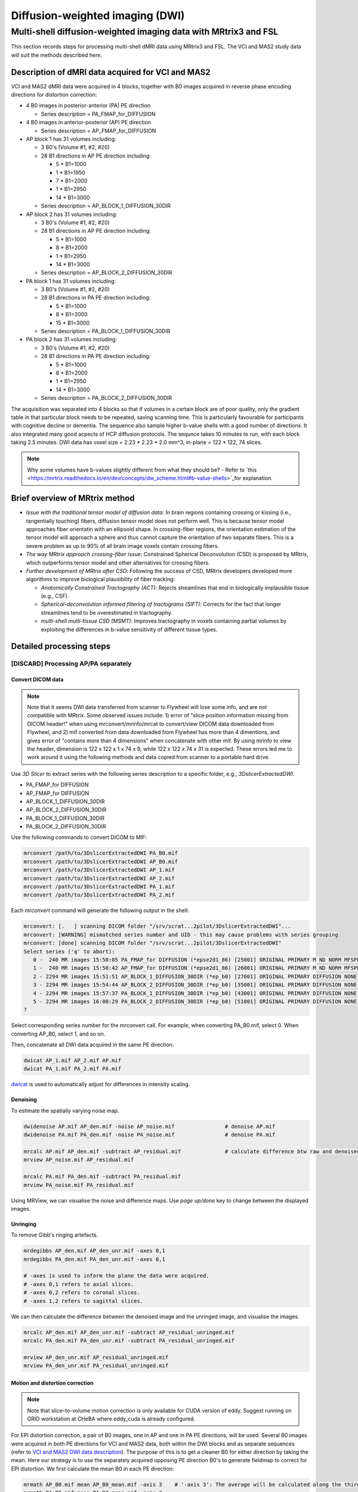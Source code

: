 Diffusion-weighted imaging (DWI)
--------------------------------

Multi-shell diffusion-weighted imaging data with MRtrix3 and FSL
================================================================
This section records steps for processing multi-shell dMRI data using MRtrix3 and FSL. The VCI and MAS2 study data will suit the methods described here.

.. _VCI and MAS2 DWI data description:

Description of dMRI data acquired for VCI and MAS2
++++++++++++++++++++++++++++++++++++++++++++++++++
VCI and MAS2 dMRI data were acquired in 4 blocks, together with B0 images acquired in reverse phase encoding directions for distortion correction:

* 4 B0 images in posterior-anterior (PA) PE direction
  
  * Series description = PA_FMAP_for_DIFFUSION

* 4 B0 images in anterior-posterior (AP) PE direction

  * Series description = AP_FMAP_for_DIFFUSION

* AP block 1 has 31 volumes including:
  
  * 3 B0's (Volume #1, #2, #20)
  * 28 B1 directions in AP PE direction including:

    * 5  * B1=1000
    * 1  * B1=1950
    * 7  * B1=2000
    * 1  * B1=2950
    * 14 * B1=3000

  * Series description = AP_BLOCK_1_DIFFUSION_30DIR

* AP block 2 has 31 volumes including:

  * 3 B0's (Volume #1, #2, #20)
  * 28 B1 directions in AP PE direction including:

    * 5  * B1=1000
    * 8  * B1=2000
    * 1  * B1=2950
    * 14 * B1=3000

  * Series description = AP_BLOCK_2_DIFFUSION_30DIR

* PA block 1 has 31 volumes including:

  * 3 B0's (Volume #1, #2, #20)
  * 28 B1 directions in PA PE direction including:

    * 5 *  B1=1000
    * 8 *  B1=2000
    * 15 * B1=3000

  * Series description = PA_BLOCK_1_DIFFUSION_30DIR

* PA block 2 has 31 volumes including:

  * 3 B0's (Volume #1, #2, #20)
  * 28 B1 directions in PA PE direction including:

    * 5 *  B1=1000
    * 8 *  B1=2000
    * 1 *  B1=2950
    * 14 * B1=3000

  * Series description = PA_BLOCK_2_DIFFUSION_30DIR

The acquisition was separated into 4 blocks so that if volumes in a certain block are of poor quality, only the gradient table in that particular block needs to be repeated, saving scanning time. This is particularly favourable for participants with cognitive decline or dementia. The sequence also sample higher b-value shells with a good number of directions. It also integrated many good acpects of HCP diffusion protocols. The sequnce takes 10 minutes to run, with each block taking 2.5 minutes. DWI data has voxel size = 2.23 * 2.23 * 2.0 mm^3, in-plane = 122 * 122, 74 slices.

..  note::

	Why some volumes have b-values slightly different from what they should be? - Refer to `this <https://mrtrix.readthedocs.io/en/dev/concepts/dw_scheme.html#b-value-shells>`_for explanation.

Brief overview of MRtrix method
+++++++++++++++++++++++++++++++
* *Issue with the traditional tensor model of diffusion data*: In brain regions containing crossing or kissing (i.e., tangentially touching) fibers, diffusion tensor model does not perform well. This is because tensor model approaches fiber orientatin with an ellipsoid shape. In crossing-fiber regions, the orientation estimation of the tensor model will approach a sphere and thus cannot capture the orientation of two separate fibers. This is a severe problem as up to 90% of all brain image voxels contain crossing fibers.
* *The way MRtrix approach crossing-fiber issue*: Constrained Spherical Deconvolution (CSD) is proposed by MRtrix, which outperforms tensor model and other alternatives for crossing fibers.
* *Further development of MRtrix after CSD*: Following the success of CSD, MRtrix developers developed more algorithms to improve biological plausibility of fiber tracking:

  * *Anatomically Constrained Tractography (ACT)*: Rejects streamlines that end in biologically implausible tissue (e.g., CSF).
  * *Spherical-deconvolution informed filtering of tractograms (SIFT)*: Corrects for the fact that longer streamlines tend to be overestimated in tractography.
  * *multi-shell multi-tissue CSD (MSMT)*: Improves tractography in voxels containing partial volumes by exploiting the differences in b-value sensitivity of different tissue types.

Detailed processing steps
+++++++++++++++++++++++++

[DISCARD] Processing AP/PA separately
^^^^^^^^^^^^^^^^^^^^^^^^^^^^^^^^^^^^^

Convert DICOM data
~~~~~~~~~~~~~~~~~~

..  note::
	
	Note that it seems DWI data transferred from scanner to Flywheel will lose some info, and are not compatible with MRtrix. Some observed issues include: 1) error of "slice position information missing from DICOM header!" when using mrconvert/mrinfo/mrcat to convert/view DICOM data downloaded from Flywheel, and 2) mif converted from data downloaded from Flywheel has more than 4 dimentions, and gives error of "contains more than 4 dimensions" when concatenate with other mif. By using mrinfo to view the header, dimension is 122 x 122 x 1 x 74 x 9, while 122 x 122 x 74 x 31 is expected. These errors led me to work around it using the following methods and data copied from scanner to a portable hard drive.

Use *3D Slicer* to extract series with the following series description to a specific folder, e.g., *3DslicerExtractedDWI*.

* PA_FMAP_for DIFFUSION
* AP_FMAP_for DIFFUSION
* AP_BLOCK_1_DIFFUSION_30DIR
* AP_BLOCK_2_DIFFUSION_30DIR
* PA_BLOCK_1_DIFFUSION_30DIR
* PA_BLOCK_2_DIFFUSION_30DIR

Use the following commands to convert DICOM to MIF:

..  code-block::

	mrconvert /path/to/3DslicerExtractedDWI PA_B0.mif
	mrconvert /path/to/3DslicerExtractedDWI AP_B0.mif
	mrconvert /path/to/3DslicerExtractedDWI AP_1.mif
	mrconvert /path/to/3DslicerExtractedDWI AP_2.mif
	mrconvert /path/to/3DslicerExtractedDWI PA_1.mif
	mrconvert /path/to/3DslicerExtractedDWI PA_2.mif

Each *mrconvert* command will generate the following output in the shell:

..  code-block::

	mrconvert: [.   ] scanning DICOM folder "/srv/scrat...2pilot/3DslicerExtractedDWI"...
	mrconvert: [WARNING] mismatched series number and UID - this may cause problems with series grouping
	mrconvert: [done] scanning DICOM folder "/srv/scrat...2pilot/3DslicerExtractedDWI"
	Select series ('q' to abort):
	   0 -  240 MR images 15:50:05 PA_FMAP_for DIFFUSION (*epse2d1_86) [25001] ORIGINAL PRIMARY M ND NORM MFSPLIT
	   1 -  240 MR images 15:50:42 AP_FMAP_for DIFFUSION (*epse2d1_86) [26001] ORIGINAL PRIMARY M ND NORM MFSPLIT
	   2 - 2294 MR images 15:51:51 AP_BLOCK_1_DIFFUSION_30DIR (*ep_b0) [27001] ORIGINAL PRIMARY DIFFUSION NONE ND NORM MFSPLIT
	   3 - 2294 MR images 15:54:44 AP_BLOCK_2_DIFFUSION_30DIR (*ep_b0) [35001] ORIGINAL PRIMARY DIFFUSION NONE ND NORM MFSPLIT
	   4 - 2294 MR images 15:57:37 PA_BLOCK_1_DIFFUSION_30DIR (*ep_b0) [43001] ORIGINAL PRIMARY DIFFUSION NONE ND NORM MFSPLIT
	   5 - 2294 MR images 16:00:29 PA_BLOCK_2_DIFFUSION_30DIR (*ep_b0) [51001] ORIGINAL PRIMARY DIFFUSION NONE ND NORM MFSPLIT
	?

Select corresponding series number for the mrconvert call. For example, when converting PA_B0.mif, select 0. When converting AP_B0, select 1, and so on.

Then, concatenate all DWI data acquired in the same PE direction:

..  code-block::

	dwicat AP_1.mif AP_2.mif AP.mif
	dwicat PA_1.mif PA_2.mif PA.mif

`dwicat <https://mrtrix.readthedocs.io/en/dev/reference/commands/dwicat.html>`_ is used to automatically adjust for differences in intensity scaling.


Denoising
~~~~~~~~~
To estimate the spatially varying noise map.

..  code-block::

	dwidenoise AP.mif AP_den.mif -noise AP_noise.mif   		# denoise AP.mif
	dwidenoise PA.mif PA_den.mif -noise PA_noise.mif   		# denoise PA.mif

	mrcalc AP.mif AP_den.mif -subtract AP_residual.mif 		# calculate difference btw raw and denoised iamges
	mrview AP_noise.mif AP_residual.mif

	mrcalc PA.mif PA_den.mif -subtract PA_residual.mif
	mrview PA_noise.mif PA_residual.mif

Using MRView, we can visualise the noise and difference maps. Use *page up/done* key to change between the displayed images.

..  image:: figures/AP_noise.png
    :width: 400
..  image:: figures/AP_residual.png
    :width: 400
..  image:: figures/PA_noise.png
    :width: 400
..  image:: figures/PA_residual.png
    :width: 400

Unringing
~~~~~~~~~
To remove Gibb's ringing artefacts.

..  code-block::

		mrdegibbs AP_den.mif AP_den_unr.mif -axes 0,1
		mrdegibbs PA_den.mif PA_den_unr.mif -axes 0,1

		# -axes is used to inform the plane the data were acquired.
		# -axes 0,1 refers to axial slices.
		# -axes 0,2 refers to coronal slices.
		# -axes 1,2 refers to sagittal slices.

We can then calculate the difference between the denoised image and the unringed image, and visualise the images.

..  code-block::

	mrcalc AP_den.mif AP_den_unr.mif -subtract AP_residual_unringed.mif
	mrcalc PA_den.mif PA_den_unr.mif -subtract PA_residual_unringed.mif

	mrview AP_den_unr.mif AP_residual_unringed.mif
	mrview PA_den_unr.mif PA_residual_unringed.mif

..  image:: figures/AP_den_unr.png
	:width: 400
..  image:: figures/AP_residual_unringed.png
	:width: 400
..  image:: figures/PA_den_unr.png
	:width: 400
..  image:: figures/PA_residual_unringed.png
	:width: 400

Motion and distortion correction
~~~~~~~~~~~~~~~~~~~~~~~~~~~~~~~~

..  note::

    Note that slice-to-volume motion correction is only available for CUDA version of eddy. Suggest running on GRID workstation at CHeBA where eddy_cuda is already configured.

For EPI distortion correction, a pair of B0 images, one in AP and one in PA PE directions, will be used. Several B0 images were acquired in both PE directions for VCI and MAS2 data, both within the DWI blocks and as separate sequences (refer to `VCI and MAS2 DWI data description`_). The purpose of this is to get a cleaner B0 for either direction by taking the mean. Here our strategy is to use the separately acquired opposing PE direction B0's to generate fieldmap to correct for EPI distortion. We first calculate the mean B0 in each PE direction:

..  code-block::

	mrmath AP_B0.mif mean AP_B0_mean.mif -axis 3 	# '-axis 3': The average will be calculated along the third axis.
	mrmath PA_B0.mif mean PA_B0_mean.mif -axis 3

Next, we concatenate the two mean B0 images into a single file. Note that **order matters** here - MRtrix requires the first image to be the B0 in the PE direction of DWI data, and the last B0 is in reversed PE direction. Since DWI data in VCI and MAS2 have 2 DWI blocks acquired in AP, and another 2 DWI blocks acquired in PA, we concatenate B0's in both ways, generating two B0 pairs for both senarios.

..  code-block::

	mrcat AP_B0_mean.mif PA_B0_mean.mif -axis 3 AP-then-PA_B0_pair.mif
	mrcat PA_B0_mean.mif AP_B0_mean.mif -axis 3 PA-then-AP_B0_pair.mif

To better visualise and understand the distortion effects of AP and PA PE directions, overlay the two mean B0 images:

..  code-block::

	mrview AP_B0_mean.mif -overlay.load PA_B0_mean.mif

	# In the menu bar, click 'View' -> 'Ortho view'.
	# In the menu bar, click 'Tool' -> 'Overlay'. You can change the colour map for overlay, 
	# and adjust opacity to see differences between AP and PA PE effects, and how the following
	# correction will correct the distortion.

Now, we are ready to conduct motion and distortion correction. In MRtrix, both these corrections are carried out by using *dwifslpreproc* command, which will call FSL's *eddy*, *topup*, and *applytopup* tools. Refer to `MRtrix dwifslpreproc webpage 1 <https://mrtrix.readthedocs.io/en/3.0.4/dwi_preprocessing/dwifslpreproc.html>`_ and `2 <https://mrtrix.readthedocs.io/en/dev/reference/commands/dwifslpreproc.html>`_ for more details.

* *AP_den_unr.mif* and *PA_den_unr.mif* as input.
* *-pe_dir* to specify PE direction.
* *-rpe_pair* option to specify that a B0 pair will be provided for EPI inhomogeneity field estimation (i.e., distortion correction). The opposing PE B0 pair will be passed to command by using *-se_epi* option.
* *-se_epi* option to pass the opposing PE B0 pair.
* *-topup_options* to pass topup options. Refer to `FSL topup webpage <https://fsl.fmrib.ox.ac.uk/fsl/fslwiki/topup/TopupUsersGuide>`_ for the list of options.

  * We use default settings for topup here, without customising any options.

* *-eddy_options* to pass eddy options. eddy options that need to be specified include:

  * *--repol*: Remove any slices deemed as outliers and replace them with predictions made by the Gaussian Process. Outlier is defined by *--ol_nstd*, *--ol_nvox*, *--ol_type*, *--ol_pos*, and *--ol_sqr*. If defaults are used for those options, outliers are defined as a slice whose average intensity is at least 4 SD lower than the expected intensity, where the expectation is given by the Gaussian Process prediction. FSL group's experience and tests indicate that it is always a good idea to use *--repol* (`Reference <https://fsl.fmrib.ox.ac.uk/fsl/fslwiki/eddy/UsersGuide#A--repol>`_).

  * *--niter=8 --fwhm=10,6,4,2,0,0,0,0*: Specify 8 iterations with decreasing amounts of smooth to have better chances of convergence. This is `recommended for data with lots of movement <https://fsl.fmrib.ox.ac.uk/fsl/fslwiki/eddy/Faq#What_would_a_good_eddy_command_look_like_for_data_with_lots_of_movement.3F>`_. Another, more general, `recommendation <https://fsl.fmrib.ox.ac.uk/fsl/fslwiki/eddy/UsersGuide/#A--niter>`_ is to have 5 iterations with *--fwhm=10,0,0,0,0*. It means that the first iteration is run with a FWHM of 10mm, which helps that algorithm to take a big step towards the true solution. The remaining iterations are run with a FWHM of 0mm, which offers high accuracy. This was found to work well in most cases. But on he safe side, we chose the previous, more time-consuming but more accurate, option.

  * *--slspec=my_slspec.txt*: slspec file should look like `this <https://fsl.fmrib.ox.ac.uk/fsl/fslwiki/eddy/UsersGuide#A--slspec>`_, and there is `a script <https://fsl.fmrib.ox.ac.uk/fsl/fslwiki/eddy/Faq#How_should_my_--slspec_file_look.3F>`_ to automatically generate this file. The same script is copied below. SPM also offers scripts and some good explanations on slice timing info (`link <https://en.wikibooks.org/w/index.php?title=SPM/Slice_Timing#Slice_Order>`_). Other readings include `this <https://practicalfmri.blogspot.com/2012/07/siemens-slice-ordering.html>`_. **Note** that *dwifslpreproc* requires *my_slspec.txt* to be passed to command through *--eddy_slspec*, instead of *--eddy_opions "--slspec=..."*

  ..  code-block::

	fp = fopen('AP_BLOCK_1_DIFFUSION_30DIR_20230721150610_27001.json','r');
	fcont = fread(fp);
	fclose(fp);
	cfcont = char(fcont');
	i1 = strfind(cfcont,'SliceTiming');
	i2 = strfind(cfcont(i1:end),'[');
	i3 = strfind(cfcont((i1+i2):end),']');
	cslicetimes = cfcont((i1+i2+1):(i1+i2+i3-2));
	slicetimes = textscan(cslicetimes,'%f','Delimiter',',');
	[sortedslicetimes,sindx] = sort(slicetimes{1});
	mb = length(sortedslicetimes)/(sum(diff(sortedslicetimes)~=0)+1);
	slspec = reshape(sindx,[mb length(sindx)/mb])'-1;
	dlmwrite('my_slspec.txt',slspec,'delimiter',' ','precision','%3d');

  ..  warning::

	Although the protocol and the *MultibandAccelerationFactor* field of json file indicate that a multi-band factor of 2 was applied, *SliceTiming* recorded in DICOM/json seems to indicate it was an interleaved acquisition without simultaneous multi-slices.

	**Current solusion**: We presume the *SliceTiming* field gives accurate data, i.e., data were acquired in an interleaved manner without simultaneous multi-slices. We still supply the *my_slspec.txt* file generated by the above code, although it will be a single column indicating slice order (i.e., single band). We also set *--ol_type* option to *both*, although there's only a single multi-band group. In the future, if multi-band is confirmed, simply replace the my_slspec.txt file to reflect this, and other parts do not need to be changed. However, note that *--mporder* value needs to be changed if multi-band is confirmed.

  * *--ol_type=both*: This option defines how outliers are assessed. *both* means that the program will consider an multi-band group as the unit, but additionally looks for slice-wise outliers. This is to find single slices within a group that has been affected by pulsatile movement not affecting the other slices.

  * *--mporder=19*: This option is related to slice-to-volume motion correction. Since this correction is time-consuming, it is `recommended <https://fsl.fmrib.ox.ac.uk/fsl/fslwiki/eddy/UsersGuide#A--mporder>`_ to set the value in the range of N/4 to N/2, where N is the number of excitations per volume. The number of excitations is equivalent to number of slices for single band data, and should divide by multi-band factor for multi-band data. For example an MB/SMS factor of 3 means that you acquired 3 slices for each excitation. If you for example have 63 slices and an MB/SMS factor of 3 it means that you have 21 excitations (`Reference <https://www.jiscmail.ac.uk/cgi-bin/wa-jisc.exe?A2=ind1712&L=FSL&P=R34891>`_). Since we have 74 slices and assume it is single band (no simultaneous multi-slices), this value is now set to 19.

  * *--s2v_niter=8*: This option defines number of iterations for estimating slice-to-volume movement parameters. 5-10 iterations gives good results, with small advantage of 10 over 5. Slice-to-volume is time-consuming.

  * *--s2v_lambda=5*: This option determines the strength of temporal regularisation of the estimated movement parameters. This is especially important for single-band data with "empty" slices at the top/bottom of the FOV. Values in the range 1--10 give good results.

  * *--s2v_interp=trilinear*: This option determines the interpolation model in the slice-direction for the estimation of the slice-to-volume movement parameters. *spline* is theoretically a better interpolation method. However, little advantage is observed during tests conducted by FSL group. Therefore, *trilinear* is recommanded. For the final re-sampling, spline is always used regardless of how --s2v_interp is set.

  * *--data_is_shelled*: By default, *eddy* will check input data is single- or multi-shell diffusion data, i.e., not diffusion spectrum imaging data. The checking is performed through a set of heuristics such as i) how many shells are there? ii) what are the absolute numbers of directions for each shell? iii) what are the relative numbers of directions for each shell? etc. It will for example be suspicious of too many shells, too few directions for one of the shells etc. It has emerged that some popular schemes get caught in this test. Some groups will for example acquire a "mini shell" with low b-value and few directions and that has failed to pass the "check", even though it turns out eddy works perfectly well on the data. For VCI and MAS2 data, there are a small number of volumes acquired at B1=1950 or B1=2950. Therefore, to prevent eddy from failing, *--data_is_shelled* flag is set.

  * *--flm=quadratic*: This option specifies how complicated we believe the eddy current-induced fields may be. Possible inputs include *linear*, *quadratic*, and *cubic*. *linear* and *quadratic* were found to be successful in most cases. HCP data requires *quadratic*. Some more explanations are `here <https://fsl.fmrib.ox.ac.uk/fsl/fslwiki/eddy/UsersGuide#A--flm>`_.

  * *--slm=linear*: This second level model (slm) specifies the mathematical form for how the diffusion gradients cause eddy currents. For high quality data with 60 directions, or more, sampled on the whole sphere FSL group did not find any advantage of performing second level modelling. Hence recommendation for such data is to use none, and that is also the default. If the data has quite few directions and/or it has not been sampled on the whole sphere it can be advantageous to specify *--slm=linear*. Since VCI and MAS2 data did not semple low B1 shells very well (see figure below. The code to generate the figure follows.), we use *--slm=linear* option.

  ..  image:: figures/dwi_gradients.png
      :width: 600

  ..  code-block::

	bvec_AP1 = load('AP_BLOCK_1_DIFFUSION_30DIR_20230721150610_27001.bvec');
	bval_AP1 = load('AP_BLOCK_1_DIFFUSION_30DIR_20230721150610_27001.bval');
	bvec_AP2 = load('AP_BLOCK_2_DIFFUSION_30DIR_20230721150610_35001.bvec');
	bval_AP2 = load('AP_BLOCK_2_DIFFUSION_30DIR_20230721150610_35001.bval');
	bvec_PA1 = load('PA_BLOCK_1_DIFFUSION_30DIR_20230721150610_43001.bvec');
	bval_PA1 = load('PA_BLOCK_1_DIFFUSION_30DIR_20230721150610_43001.bval');
	bvec_PA2 = load('PA_BLOCK_2_DIFFUSION_30DIR_20230721150610_51001.bvec');
	bval_PA2 = load('PA_BLOCK_2_DIFFUSION_30DIR_20230721150610_51001.bval');

	bvecs = [bvec_AP1 bvec_AP2 bvec_PA1 bvec_PA2];
	bvals = [bval_AP1 bval_AP2 bval_PA1 bval_PA2];
	bvecs_bvals = [bvecs;bvals];

	bvecs_B1000 = bvecs_bvals(1:3, bvecs_bvals(4,:)==1000);
	bvecs_B2000 = bvecs_bvals(1:3, bvecs_bvals(4,:)==2000 | bvecs_bvals(4,:)==1950);
	bvecs_B3000 = bvecs_bvals(1:3, bvecs_bvals(4,:)==3000 | bvecs_bvals(4,:)==2950);

	t = tiledlayout (2,2);
	
	nexttile
	plot3(bvecs_B1000(1,:),bvecs_B1000(2,:),bvecs_B1000(3,:),'*r');
	title('B1000');
	axis([-1 1 -1 1 -1 1]);
	axis vis3d;
	rotate3d;

	nexttile
	plot3(bvecs_B2000(1,:),bvecs_B2000(2,:),bvecs_B2000(3,:),'*r');
	title('B2000');
	axis([-1 1 -1 1 -1 1]);
	axis vis3d;
	rotate3d;

	nexttile
	plot3(bvecs_B3000(1,:),bvecs_B3000(2,:),bvecs_B3000(3,:),'*r');
	title('B3000');
	axis([-1 1 -1 1 -1 1]);
	axis vis3d;
	rotate3d;


  * *--estimate_move_by_susceptibility*: Specifies that eddy shall attempt to estimate how the susceptibility-induced field changes when the subject moves in the scanner. FSL recommends it is used when scanning populations that move "more than average", such as babies, children or other subjects that have difficulty remaining still. It can also be needed for studies with long total scan times, such that even in corporative subjects the total range of movement can become big.

  * *--cnr_maps*: This will generate *my_eddy_output.eddy_cnr_maps*. This is a 4D image file with N+1 volumes where N is the number of non-zero b-value shells. The first volume contains the voxelwise SNR for the b=0 shell and the remaining volumes contain the voxelwise CNR (Contrast to Noise Ratio) for the non-zero b-shells in order of ascending b-value. For example if your data consists of 5 b=0, 48 b=1000 and 64 b=2000 volumes, my_eddy_output.eddy_cnr_maps will have three volumes where the first is the SNR for the b=0 volumes, followed by CNR maps for b=1000 and b=2000. The SNR for the b=0 shell is defined as mean(b0)/std(b0). The CNR for the DWI shells is defined as std(GP)/std(res) where std is the standard deviation of the Gaussian Process (GP) predictions and std(res) is the standard deviation of the residuals (the difference between the observations and the GP predictions). The my_eddy_output.eddy_cnr_maps can be useful for assessing the overall quality of the data.

* *-readout_time 0.046*: This option provides total time required for the EPI readout train (`Reference <https://mrtrix.readthedocs.io/en/dev/concepts/pe_scheme.html?highlight=readout%20time>`_). Specifically the time between the centre of the 1st echo, and centre of the last echo, in the train. This is sometimes referred to as the "FSL definition". It should be defined in seconds. *This corresponds to the fourth number in acqparam.txt* (see `Variable phase encoding section of this link <https://mrtrix.readthedocs.io/en/dev/concepts/pe_scheme.html?highlight=readout%20time>`_. The calculation of this readout time is detailed in `Effection echo spacing and total readout time section of this website <https://lcni.uoregon.edu/wiki/tags/fmri/>`_. 0.046 seconds is the total readout time for VCI and MAS2 data (see `Generating acqparam`_ for the calculation). Note that the calculation was based on SPM definition which should be very close to FSL definition. `MRConvert <https://idoimaging.com/programs/214>`_ can report values from both definitions.

* Note that *-align_seepi* option is advocated, to ensure the 1st volume in the series provided to top up is also the 1st volume in series provided to eddy, guaranteeing alignment. However, this requires the image contrast of the opposing PE B0's provided to -se_epi option matching B0 volumes in the input DWI series, meaning equivalent TR, TE, and flip angle (also note that multi-band factors between two images may lead to differences in TR). However, this is not the case in VCI/MAS2. Therefore, discarding *-align_seepi*.

* *-nocleanup* option will keep all intermediate files for examination. This is optional.

* *-force* to overwrite previous results.

* The final *dwifslpreproc* reads as follow:

  ..  code-block::

	mkdir AP_eddy_QC PA_eddy_QC

	dwifslpreproc AP_den_unr.mif AP_den_unr_preproc.mif -rpe_pair -se_epi AP-then-PA_B0_pair.mif -pe_dir AP -eddy_options " --repol --niter=8 --fwhm==10,6,4,2,0,0,0,0 --ol_type=both --mporder=19 --s2v_niter=8 --s2v_lambda=5 --s2v_interp=trilinear --data_is_shelled --flm=quadratic --slm=linear --estimate_move_by_susceptibility --cnr_maps" -eddy_slspec my_slspec.txt -eddyqc_all AP_eddy_QC -nocleanup -readout_time 0.046 -force

	dwifslpreproc PA_den_unr.mif PA_den_unr_preproc.mif -rpe_pair -se_epi PA-then-AP_B0_pair.mif -pe_dir PA -eddy_options " --repol --niter=8 --fwhm==10,6,4,2,0,0,0,0 --ol_type=both --mporder=19 --s2v_niter=8 --s2v_lambda=5 --s2v_interp=trilinear --data_is_shelled --flm=quadratic --slm=linear --estimate_move_by_susceptibility --cnr_maps" -eddy_slspec my_slspec.txt -eddyqc_all PA_eddy_QC -nocleanup -readout_time 0.046 -force

Here, we run topup and eddy correction on DWI data acquired in AP and PA PE directions separately. Theoretically, the next step is to merge AP and PA parts into a single DWI data file for further analyses. However, I found this step was challenging, because 1) there may be subject movement between AP and PA parts, and 2) I am not sure how to rotate bvecs after coregistering the AP and PA datasets (see `To_dos`_).



[USE THIS] Combining data of all PE's and process in one go
^^^^^^^^^^^^^^^^^^^^^^^^^^^^^^^^^^^^^^^^^^^^^^^^^^^^^^^^^^^

..  note::

	Inspired by `this MRtrix thread <https://community.mrtrix.org/t/rotating-bvecs-after-correction-for-susceptibility-induced-distortions-using-t1/2718/2>`_ (this is a very relevant example to our data), and slightly by `this thread <https://community.mrtrix.org/t/beginner-combining-two-hardi-acquisitions/1023/5>`_, we now switch to combining all DWI data, no matter it was acquired in AP or PA PE, and let MRtrix's *dwifslpreproc* to figure out everything.


Preprocessing - Convert DICOM data
~~~~~~~~~~~~~~~~~~~~~~~~~~~~~~~~~~
..  _slice location error of MRtrix:

..  warning::
	
	Note that it seems DWI data transferred from scanner to Flywheel will lose some info, and are not compatible with MRtrix. Some observed issues include: 1) error of "slice position information missing from DICOM header!" when using mrconvert/mrinfo/mrcat to convert/view DICOM data downloaded from Flywheel, and 2) mif converted from data downloaded from Flywheel has more than 4 dimentions, and gives error of "contains more than 4 dimensions" when concatenate with other mif. By using mrinfo to view the header, dimension is 122 x 122 x 1 x 74 x 9, while 122 x 122 x 74 x 31 is expected. These errors led me to work around it using the following methods and data copied from scanner to a portable hard drive.

	**Update 02/08/2023:** 
		* *Email 1 from Ralf*: The files were accidentally exported using DICOM version 2 to portable hard drive. The data exported to Flywheel are DICOM verison 3, which will be consistently exported in the future.
		* *Email 2 from Ralf*: The field "SliceLocation" (0020,1041) (i.e., the field that is missing in data from Flywheel which was the reason for the error of missing slice position information when running mrconvert.) is an older field, and not supported anymore in new DICOM versions (David Clunie, the DICOM guru/boss discourages its use). It is not – and never was – well defined. Siemens used it in the past but with the introduction of ‘moving table’ they ran into trouble of it’s use. You should always calculate the position from (0020,0032). The information, however, is not lost. Siemens couldn’t quite let go of it. You can get it from the private tag: (0021,1188).
		* Need to confirm with MRtrix people. Ralf suggested siting `this <https://discourse.itk.org/t/whats-the-meaning-of-slice-location-0020-1041/4277>`_ TKL/ITK discussion where David Clunie chimed in.

Use *3D Slicer* to extract series with the following series description to a specific folder, e.g., *3DslicerExtractedDWI*.

* PA_FMAP_for DIFFUSION
* AP_FMAP_for DIFFUSION
* AP_BLOCK_1_DIFFUSION_30DIR
* AP_BLOCK_2_DIFFUSION_30DIR
* PA_BLOCK_1_DIFFUSION_30DIR
* PA_BLOCK_2_DIFFUSION_30DIR

Use the following commands to convert DICOM to MIF:

..  code-block::

	mrconvert /path/to/3DslicerExtractedDWI PA_B0.mif
	mrconvert /path/to/3DslicerExtractedDWI AP_B0.mif
	mrconvert /path/to/3DslicerExtractedDWI AP_1.mif
	mrconvert /path/to/3DslicerExtractedDWI AP_2.mif
	mrconvert /path/to/3DslicerExtractedDWI PA_1.mif
	mrconvert /path/to/3DslicerExtractedDWI PA_2.mif

Each *mrconvert* command will generate the following output in the shell:

..  code-block::

	mrconvert: [.   ] scanning DICOM folder "/srv/scrat...2pilot/3DslicerExtractedDWI"...
	mrconvert: [WARNING] mismatched series number and UID - this may cause problems with series grouping
	mrconvert: [done] scanning DICOM folder "/srv/scrat...2pilot/3DslicerExtractedDWI"
	Select series ('q' to abort):
	   0 -  240 MR images 15:50:05 PA_FMAP_for DIFFUSION (*epse2d1_86) [25001] ORIGINAL PRIMARY M ND NORM MFSPLIT
	   1 -  240 MR images 15:50:42 AP_FMAP_for DIFFUSION (*epse2d1_86) [26001] ORIGINAL PRIMARY M ND NORM MFSPLIT
	   2 - 2294 MR images 15:51:51 AP_BLOCK_1_DIFFUSION_30DIR (*ep_b0) [27001] ORIGINAL PRIMARY DIFFUSION NONE ND NORM MFSPLIT
	   3 - 2294 MR images 15:54:44 AP_BLOCK_2_DIFFUSION_30DIR (*ep_b0) [35001] ORIGINAL PRIMARY DIFFUSION NONE ND NORM MFSPLIT
	   4 - 2294 MR images 15:57:37 PA_BLOCK_1_DIFFUSION_30DIR (*ep_b0) [43001] ORIGINAL PRIMARY DIFFUSION NONE ND NORM MFSPLIT
	   5 - 2294 MR images 16:00:29 PA_BLOCK_2_DIFFUSION_30DIR (*ep_b0) [51001] ORIGINAL PRIMARY DIFFUSION NONE ND NORM MFSPLIT
	?

Select corresponding series number for the mrconvert call. For example, when converting PA_B0.mif, select 0. When converting AP_B0, select 1, and so on.

Then, concatenate all DWI data into a single file, and all additionally acquired B0's into a single file:

..  warning::

	When dwicat B0's in different PE, an error of no gradient table with B0's will raise. B0 DICOM's do not have gradient table stored. We manually add this info, i.e., all zeros. In addition, phase encoding tables are missing from mif header for both B0's and DWI. We'll also add those. For reasons why "0 -1 0 0.046" for AP and "0 1 0 0.046" for PA were set, refer to `Generating acqparam`_.

..  code-block::

	# merge DWI datasets
	dwicat AP_1.mif AP_2.mif PA_1.mif PA_2.mif dwi_noPEtab.mif
	
	# Gradient table and PE table for B0's
	echo "0 0 0 0" > tempGradTab.bvec
	echo "0 0 0 0" >> tempGradTab.bvec
	echo "0 0 0 0" >> tempGradTab.bvec

	echo "0 0 0 0" > tempGradTab.bval

	[ -f "AP_pe_table_B0" ] && rm -f AP_pe_table_B0;
	for i in {1..4};do echo "0 -1 0 0.046" >> AP_pe_table_B0;done
	[ -f "PA_pe_table_B0" ] && rm -f PA_pe_table_B0;
	for i in {1..4};do echo "0 1 0 0.046" >> PA_pe_table_B0;done

	mrconvert -fslgrad tempGradTab.bvec tempGradTab.bval -import_pe_table AP_pe_table_B0 AP_B0.mif AP_B0_wGradTab_wPEtab.mif
	mrconvert -fslgrad tempGradTab.bvec tempGradTab.bval -import_pe_table PA_pe_table_B0 PA_B0.mif PA_B0_wGradTab_wPEtab.mif

	dwicat AP_B0_wGradTab_wPEtab.mif PA_B0_wGradTab_wPEtab.mif b0.mif
	
	# PE table for DWI
	[ -f "AP_pe_table" ] && rm -f AP_pe_table;
	for i in {1..62};do echo "0 -1 0 0.046" >> AP_pe_table;done
	[ -f "PA_pe_table" ] && rm -f PA_pe_table;
	for i in {1..62};do echo "0 1 0 0.046" >> PA_pe_table;done

	cat AP_pe_table > pe_table
	cat PA_pe_table >> pe_table

	mrconvert -import_pe_table pe_table dwi_noPEtab.mif dwi.mif

`dwicat <https://mrtrix.readthedocs.io/en/dev/reference/commands/dwicat.html>`_ is used to automatically adjust for differences in intensity scaling. This is now preperred approach to concatenate data over *mrcat*.

Preprocessing - Denoising
~~~~~~~~~~~~~~~~~~~~~~~~~
To estimate the spatially varying noise map.

..  code-block::

	dwidenoise -nthreads 8 -force dwi.mif dwi_den.mif -noise noise.mif 

	mrcalc dwi.mif dwi_den.mif -subtract residual.mif   # calculate difference btw raw and denoised iamges
	mrview noise.mif residual.mif

Using MRView, we can visualise the noise and difference maps. Use *page up/done* key to change between the displayed images.

..  image:: figures/noise.png
    :width: 400
..  image:: figures/residual.png
    :width: 400

Preprocessing - Unringing
~~~~~~~~~~~~~~~~~~~~~~~~~
To remove Gibb's ringing artefacts.

..  code-block::

		mrdegibbs dwi_den.mif dwi_den_unr.mif -axes 0,1

		# -axes is used to inform the plane the data were acquired.
		# -axes 0,1 refers to axial slices. This is VCI/MAS2 slice direction.
		# -axes 0,2 refers to coronal slices.
		# -axes 1,2 refers to sagittal slices.

We can then calculate the difference between the denoised image and the unringed image, and visualise the images.

..  code-block::

	mrcalc dwi_den.mif dwi_den_unr.mif -subtract residual_unringed.mif
	
	mrview dwi_den_unr.mif residual_unringed.mif
	
..  image:: figures/dwi_den_unr.png
	:width: 400
..  image:: figures/residual_unringed.png
	:width: 400

Preprocessing - Motion and distortion correction
~~~~~~~~~~~~~~~~~~~~~~~~~~~~~~~~~~~~~~~~~~~~~~~~

..  note::

    Note that slice-to-volume motion correction is only available for CUDA version of eddy. Suggest running on GRID workstation at CHeBA where eddy_cuda is already configured. 

..  warning::
	
	BATMAN tutorial said that order matters here - MRtrix requires the first image to be the B0 in the PE direction of DWI data, and the last B0 is in reversed PE direction. However, in our case where we plan to ask MRtrix to read image header, I am not sure if we still have to follow this. To be safe, both B0 and DWI mif are organised in AP then PA order.

Several B0 images were acquired in both PE directions for VCI and MAS2 data, both within the DWI blocks and as separate sequences (refer to `VCI and MAS2 DWI data description`_). Here our strategy is to use the separately acquired opposing PE direction B0's to generate fieldmap to correct for EPI distortion. In MRtrix, both motion and EPI distortion corrections are carried out by using *dwifslpreproc* command, which will call FSL's *eddy*, *topup*, and *applytopup* tools. Refer to `MRtrix dwifslpreproc webpage 1 <https://mrtrix.readthedocs.io/en/3.0.4/dwi_preprocessing/dwifslpreproc.html>`_ and `2 <https://mrtrix.readthedocs.io/en/dev/reference/commands/dwifslpreproc.html>`_ for more details. We include all information (gradient table, PE table) in mif header and ask dwifslpreproc to figure out everything. This essentially follows `the 3rd example in this link <https://mrtrix.readthedocs.io/en/dev/reference/commands/dwifslpreproc.html#example-usages>`_.

* *dwi_den_unr.mif* as input, and *dwi_den_unr_preproc.mif* as output.

* *-rpe_header* option to specify that the PE information can be found in the image headers, and that this is the info that the script should use.

* *-se_epi b0.mif*: This option provides an additional image series consisting of spin-echo EPI images, which is to be used exclusively by topup for estimating the inhomogeneity field (i.e. it will not form part of the output image series)

* *-nocleanup* option will keep all intermediate files for examination. This is optional.

* *-force* to overwrite previous results.

* *-topup_options* to pass topup options. Refer to `FSL topup webpage <https://fsl.fmrib.ox.ac.uk/fsl/fslwiki/topup/TopupUsersGuide>`_ for the list of options.

  * We use default settings for topup here, without customising any options.

* *-eddy_options* to pass eddy options. eddy options that need to be specified include:

  * *--repol*: Remove any slices deemed as outliers and replace them with predictions made by the Gaussian Process. Outlier is defined by *--ol_nstd*, *--ol_nvox*, *--ol_type*, *--ol_pos*, and *--ol_sqr*. If defaults are used for those options, outliers are defined as a slice whose average intensity is at least 4 SD lower than the expected intensity, where the expectation is given by the Gaussian Process prediction. FSL group's experience and tests indicate that it is always a good idea to use *--repol* (`Reference <https://fsl.fmrib.ox.ac.uk/fsl/fslwiki/eddy/UsersGuide#A--repol>`_).

  * *--niter=8 --fwhm=10,6,4,2,0,0,0,0*: Specify 8 iterations with decreasing amounts of smooth to have better chances of convergence. This is `recommended for data with lots of movement <https://fsl.fmrib.ox.ac.uk/fsl/fslwiki/eddy/Faq#What_would_a_good_eddy_command_look_like_for_data_with_lots_of_movement.3F>`_. Another, more general, `recommendation <https://fsl.fmrib.ox.ac.uk/fsl/fslwiki/eddy/UsersGuide/#A--niter>`_ is to have 5 iterations with *--fwhm=10,0,0,0,0*. It means that the first iteration is run with a FWHM of 10mm, which helps that algorithm to take a big step towards the true solution. The remaining iterations are run with a FWHM of 0mm, which offers high accuracy. This was found to work well in most cases. But on he safe side, we chose the previous, more time-consuming but more accurate, option.

  * *--slspec=my_slspec.txt*: slspec file should look like `this <https://fsl.fmrib.ox.ac.uk/fsl/fslwiki/eddy/UsersGuide#A--slspec>`_, and there is `a script <https://fsl.fmrib.ox.ac.uk/fsl/fslwiki/eddy/Faq#How_should_my_--slspec_file_look.3F>`_ to automatically generate this file. The same script is copied below. SPM also offers scripts and some good explanations on slice timing info (`link <https://en.wikibooks.org/w/index.php?title=SPM/Slice_Timing#Slice_Order>`_). Other readings include `this <https://practicalfmri.blogspot.com/2012/07/siemens-slice-ordering.html>`_. **Note** that *dwifslpreproc* requires *my_slspec.txt* to be passed to command through *--eddy_slspec*, instead of *--eddy_opions "--slspec=..."*

  ..  code-block::

	fp = fopen('AP_BLOCK_1_DIFFUSION_30DIR_20230721150610_27001.json','r');
	fcont = fread(fp);
	fclose(fp);
	cfcont = char(fcont');
	i1 = strfind(cfcont,'SliceTiming');
	i2 = strfind(cfcont(i1:end),'[');
	i3 = strfind(cfcont((i1+i2):end),']');
	cslicetimes = cfcont((i1+i2+1):(i1+i2+i3-2));
	slicetimes = textscan(cslicetimes,'%f','Delimiter',',');
	[sortedslicetimes,sindx] = sort(slicetimes{1});
	mb = length(sortedslicetimes)/(sum(diff(sortedslicetimes)~=0)+1);
	slspec = reshape(sindx,[mb length(sindx)/mb])'-1;
	dlmwrite('my_slspec.txt',slspec,'delimiter',' ','precision','%3d');

  ..  warning::

	Although the protocol and the *MultibandAccelerationFactor* field of json file indicate that a multi-band factor of 2 was applied, *SliceTiming* recorded in DICOM/json seems to indicate it was an interleaved acquisition without simultaneous multi-slices.

	**Current solusion**: We presume the *SliceTiming* field gives accurate data, i.e., data were acquired in an interleaved manner without simultaneous multi-slices. We still supply the *my_slspec.txt* file generated by the above code, although it will be a single column indicating slice order (i.e., single band). We also set *--ol_type* option to *both*, although there's only a single multi-band group. In the future, if multi-band is confirmed, simply replace the my_slspec.txt file to reflect this, and other parts do not need to be changed. However, note that *--mporder* value needs to be changed if multi-band is confirmed.

  * *--ol_type=both*: This option defines how outliers are assessed. *both* means that the program will consider an multi-band group as the unit, but additionally looks for slice-wise outliers. This is to find single slices within a group that has been affected by pulsatile movement not affecting the other slices.

  * *--mporder=19*: This option is related to slice-to-volume motion correction. Since this correction is time-consuming, it is `recommended <https://fsl.fmrib.ox.ac.uk/fsl/fslwiki/eddy/UsersGuide#A--mporder>`_ to set the value in the range of N/4 to N/2, where N is the number of excitations per volume. The number of excitations is equivalent to number of slices for single band data, and should divide by multi-band factor for multi-band data. For example an MB/SMS factor of 3 means that you acquired 3 slices for each excitation. If you for example have 63 slices and an MB/SMS factor of 3 it means that you have 21 excitations (`Reference <https://www.jiscmail.ac.uk/cgi-bin/wa-jisc.exe?A2=ind1712&L=FSL&P=R34891>`_). Since we have 74 slices and assume it is single band (no simultaneous multi-slices), this value is now set to 19.

  * *--s2v_niter=8*: This option defines number of iterations for estimating slice-to-volume movement parameters. 5-10 iterations gives good results, with small advantage of 10 over 5. Slice-to-volume is time-consuming.

  * *--s2v_lambda=5*: This option determines the strength of temporal regularisation of the estimated movement parameters. This is especially important for single-band data with "empty" slices at the top/bottom of the FOV. Values in the range 1--10 give good results.

  * *--s2v_interp=trilinear*: This option determines the interpolation model in the slice-direction for the estimation of the slice-to-volume movement parameters. *spline* is theoretically a better interpolation method. However, little advantage is observed during tests conducted by FSL group. Therefore, *trilinear* is recommanded. For the final re-sampling, spline is always used regardless of how --s2v_interp is set.

  * *--data_is_shelled*: By default, *eddy* will check input data is single- or multi-shell diffusion data, i.e., not diffusion spectrum imaging data. The checking is performed through a set of heuristics such as i) how many shells are there? ii) what are the absolute numbers of directions for each shell? iii) what are the relative numbers of directions for each shell? etc. It will for example be suspicious of too many shells, too few directions for one of the shells etc. It has emerged that some popular schemes get caught in this test. Some groups will for example acquire a "mini shell" with low b-value and few directions and that has failed to pass the "check", even though it turns out eddy works perfectly well on the data. For VCI and MAS2 data, there are a small number of volumes acquired at B1=1950 or B1=2950. Therefore, to prevent eddy from failing, *--data_is_shelled* flag is set.

  * *--flm=quadratic*: This option specifies how complicated we believe the eddy current-induced fields may be. Possible inputs include *linear*, *quadratic*, and *cubic*. *linear* and *quadratic* were found to be successful in most cases. HCP data requires *quadratic*. Some more explanations are `here <https://fsl.fmrib.ox.ac.uk/fsl/fslwiki/eddy/UsersGuide#A--flm>`_.

  * *--slm=linear*: This second level model (slm) specifies the mathematical form for how the diffusion gradients cause eddy currents. For high quality data with 60 directions, or more, sampled on the whole sphere FSL group did not find any advantage of performing second level modelling. Hence recommendation for such data is to use none, and that is also the default. If the data has quite few directions and/or it has not been sampled on the whole sphere it can be advantageous to specify *--slm=linear*. Since VCI and MAS2 data did not semple low B1 shells very well (see figure below. The code to generate the figure follows.), we use *--slm=linear* option.

  ..  image:: figures/dwi_gradients.png
      :width: 600

  ..  code-block::

	bvec_AP1 = load('AP_BLOCK_1_DIFFUSION_30DIR_20230721150610_27001.bvec');
	bval_AP1 = load('AP_BLOCK_1_DIFFUSION_30DIR_20230721150610_27001.bval');
	bvec_AP2 = load('AP_BLOCK_2_DIFFUSION_30DIR_20230721150610_35001.bvec');
	bval_AP2 = load('AP_BLOCK_2_DIFFUSION_30DIR_20230721150610_35001.bval');
	bvec_PA1 = load('PA_BLOCK_1_DIFFUSION_30DIR_20230721150610_43001.bvec');
	bval_PA1 = load('PA_BLOCK_1_DIFFUSION_30DIR_20230721150610_43001.bval');
	bvec_PA2 = load('PA_BLOCK_2_DIFFUSION_30DIR_20230721150610_51001.bvec');
	bval_PA2 = load('PA_BLOCK_2_DIFFUSION_30DIR_20230721150610_51001.bval');

	bvecs = [bvec_AP1 bvec_AP2 bvec_PA1 bvec_PA2];
	bvals = [bval_AP1 bval_AP2 bval_PA1 bval_PA2];
	bvecs_bvals = [bvecs;bvals];

	bvecs_B1000 = bvecs_bvals(1:3, bvecs_bvals(4,:)==1000);
	bvecs_B2000 = bvecs_bvals(1:3, bvecs_bvals(4,:)==2000 | bvecs_bvals(4,:)==1950);
	bvecs_B3000 = bvecs_bvals(1:3, bvecs_bvals(4,:)==3000 | bvecs_bvals(4,:)==2950);

	t = tiledlayout (2,2);
	
	nexttile
	plot3(bvecs_B1000(1,:),bvecs_B1000(2,:),bvecs_B1000(3,:),'*r');
	title('B1000');
	axis([-1 1 -1 1 -1 1]);
	axis vis3d;
	rotate3d;

	nexttile
	plot3(bvecs_B2000(1,:),bvecs_B2000(2,:),bvecs_B2000(3,:),'*r');
	title('B2000');
	axis([-1 1 -1 1 -1 1]);
	axis vis3d;
	rotate3d;

	nexttile
	plot3(bvecs_B3000(1,:),bvecs_B3000(2,:),bvecs_B3000(3,:),'*r');
	title('B3000');
	axis([-1 1 -1 1 -1 1]);
	axis vis3d;
	rotate3d;

  * *--estimate_move_by_susceptibility*: Specifies that eddy shall attempt to estimate how the susceptibility-induced field changes when the subject moves in the scanner. FSL recommends it is used when scanning populations that move "more than average", such as babies, children or other subjects that have difficulty remaining still. It can also be needed for studies with long total scan times, such that even in corporative subjects the total range of movement can become big.

  * *--cnr_maps*: This will generate *my_eddy_output.eddy_cnr_maps*. This is a 4D image file with N+1 volumes where N is the number of non-zero b-value shells. The first volume contains the voxelwise SNR for the b=0 shell and the remaining volumes contain the voxelwise CNR (Contrast to Noise Ratio) for the non-zero b-shells in order of ascending b-value. For example if your data consists of 5 b=0, 48 b=1000 and 64 b=2000 volumes, my_eddy_output.eddy_cnr_maps will have three volumes where the first is the SNR for the b=0 volumes, followed by CNR maps for b=1000 and b=2000. The SNR for the b=0 shell is defined as mean(b0)/std(b0). The CNR for the DWI shells is defined as std(GP)/std(res) where std is the standard deviation of the Gaussian Process (GP) predictions and std(res) is the standard deviation of the residuals (the difference between the observations and the GP predictions). The my_eddy_output.eddy_cnr_maps can be useful for assessing the overall quality of the data.

..  note::
	
	Note that *-align_seepi* option is advocated, to ensure the 1st volume in the series provided to top up is also the 1st volume in series provided to eddy, guaranteeing alignment. However, this requires the image contrast of the opposing PE B0's provided to -se_epi option matching B0 volumes in the input DWI series, meaning equivalent TR, TE, and flip angle (also note that multi-band factors between two images may lead to differences in TR). However, this is not the case in VCI/MAS2. Therefore, discarding *-align_seepi*.


* The final *dwifslpreproc* reads as follow:

  ..  code-block::

	mkdir eddy_QC

	dwifslpreproc dwi_den_unr.mif dwi_den_unr_preproc.mif -nthreads 40 -force -rpe_header -se_epi b0.mif -eddyqc_all eddy_QC -nocleanup -eddy_slspec my_slspec.txt -eddy_options " --repol --niter=8 --fwhm==10,6,4,2,0,0,0,0 --ol_type=both --mporder=19 --s2v_niter=8 --s2v_lambda=5 --s2v_interp=trilinear --data_is_shelled --flm=quadratic --slm=linear --estimate_move_by_susceptibility --cnr_maps"

..  figure:: figures/AP_before_dwifslpreproc.png
	:width: 400

	*AP before dwifslpreproc*

..  figure:: figures/AP_after_dwifslpreproc.png
	:width: 400

	*AP after dwifslpreproc*

..  figure:: figures/PA_before_dwifslpreproc.png
	:width: 400

	*PA before dwifslpreproc*

..  figure:: figures/PA_after_dwifslpreproc.png
	:width: 400

	*PA after dwifslpreproc*

Preprocessing - Bias field correction
~~~~~~~~~~~~~~~~~~~~~~~~~~~~~~~~~~~~~
This step performed bias field correction, aiming at improving the following brain mask estimation. However, if no strong bias fields are present in data, running this step will deteriorate brain mask estimation and result in inferior brain mask estimation. *Brain masks should be checked to decide whether this step should be included in the pipeline*. Note that the *ants* option is recommended by BATMAN tutorial for *dwibiascorrect*, and for this, ANTs needs to be installed.

..  code-block::

	dwibiascorrect ants dwi_den_unr_preproc.mif dwi_den_unr_preproc_unbiased.mif -bias bias.mif

Preprocessing - Brain mask estimation
~~~~~~~~~~~~~~~~~~~~~~~~~~~~~~~~~~~~~
This step will create a binary mask of brain. Downstream analyses will be performed within the mask to improve biological plausibility of streamlines and reduce computation time. Here, we also compare masks derived from *bias-corrected* and *non-bias-corrected* data.

..  code-block::

	dwi2mask dwi_den_unr_preproc_unbiased.mif mask_den_unr_preproc_unb.mif  # mask from bias-corrected.
	dwi2mask dwi_den_unr_preproc.mif mask_den_unr_preproc.mif               # mask from non-bias-corrected.

	mrview dwi_den_unr_preproc.mif -overlay.load mask_den_unr_preproc_unb.mif

..  figure:: figures/dwi_for_displaying_mask.png
	:width: 400

	*DWI data.*

..  figure:: figures/mask_unbiased.png
	:width: 400

	*Mask after bias correction (mask in red superimposed onto DWI).*

..  figure:: figures/mask_non-unbiased.png
	:width: 400

	*Mask without running bais correction (mask in red superimposed onto DWI).*

We can see that the mask with bias-correction looks better. It is always a good idea to visualise the genrated mask.

Now, we finish preprocessing steps, and are ready for post-processing, e.g., creating streamlines.

FOD - Response function estimation
~~~~~~~~~~~~~~~~~~~~~~~~~~~~~~~~~~
**[[[[[ TO BE CONTINUED (BATMAN page 11) ]]]]]**






Known issues
++++++++++++

.. _issue with eddy_quad:

* *eddy_quad* for eddy QC will fail in *dwifslpreproc*, and throw a warning of ``dwifslpreproc: [WARNING] Error running automated EddyQC tool 'eddy_quad'; QC data written to "/home/jiyang/Work/temp/AP_eddy_QC" will be files from "eddy" only``. FSL version 6.0.5.2:dc6f4207. 

  * **Debugging:** After adding *-nocleanup* option to *dwifslpreproc* command to keep all intermediate files, and running the command ``eddy_quad dwi_post_eddy -idx eddy_indices.txt -par eddy_config.txt -b bvals -m eddy_mask.nii -f field_map.nii.gz -s slspec.txt`` separately after *dwifslpreproc* finishes. It seems there is an error regarding nibabel version from what FSL wants.

  * **Explain:** FSL installation will create a second conda if you already have a conda installation, e.g., through installing miniconda. If you, for some other software, installed nibabel to 'base' environment (which by itself is a bad idea - try to start a new environment to install a new software), this may be conflicting to the Nibabel FSL wants.

  * **Solution:** I found deactivate 'base' (or any environment) of miniconda installation (leave shell without any conda env) will allow the program to run successfully. Alternatively, activating FSL's conda should get it to work - see how you can do this in 'Further info' below.

  * **Further info:** To activate FSL's conda, run ``$FSLDIR/condabin/conda init bash``, start a new terminal and you will be in FSL's conda. To activate miniconda's conda, run ``/path/to/miniconda3/condabin/conda init bash``, and start a new terminal. You can determine which conda you are in by looking at where the 'base' environment is pointing to (i.e., path to FSL or miniconda3) when running ``conda env list``.

.. _To_dos:

To-do's
+++++++
* To interpret eddy QC metrics, and determine whether results are good/bad. Probably need to run *eddy_squad* on cohort level.
* Confirm with MRtrix people regarding `slice location error of MRtrix`_.
* SMS factor = 2, but SliceTiming in DICOM header indicates an interleaved acquisition without simultaneous multi-slices.
* Ask why B0's have different spatial dimension as DWI dataset.

References and further readings
+++++++++++++++++++++++++++++++
- `BATMAN tutorial for MRtrix <https://osf.io/fkyht/>`_ (Further readings in the appendix of BATMAN tutorial document are worth reading.)
- `University of Utah TBICC Neuroimaging Protocols <https://bookdown.org/u0243256/tbicc/preprocessing-diffusion-images.html>`_

Appendices
++++++++++

.. _Generating acqparam:

acqparam.txt and total readout time
^^^^^^^^^^^^^^^^^^^^^^^^^^^^^^^^^^^

..  note::

	NOTE THAT ACQPARAMS.TXT IS AUTOMATICALLY GENERATED IF YOU RUN DWIFSLPREPRROC. YOU DO NOT NEED TO PREPARE THIS BY YOURSELF. THIS PART IF FOR YOUR REFERENCE IF YOU RUN THE ORIGINAL FSL TOPUP COMMAND.

	To prepare *acqparams.txt* for topup correction, we need to know two things: 1) the order of PE directions in the opposing PE B0 pair, and 2) *BandwidthPerPixelPhaseEncode* field in json file or DICOM header. 
	
	* PE directions.

	  * For a AP PE, the *PhaseEncodingDirection* field in json file or DICOM header should be "j-", and the first 3 digits in acqparam.txt should be "0 -1 0".
	  * For a PA PE, the *PhaseEncodingDirection* field in json file or DICOM header should be "j", and the first 3 digits in acqparam.txt should be "0 1 0".
	  * The lines in acqparam.txt should reflect the order of PE directions in the opposing PE B0 pair.

	* BandwidthPerPixelPhaseEncode

	  * For VCI and MAS2 data, *BandwidthPerPixelPhaseEncode* field in json file has a value of 21.858. The fourth number in acqaram.txt should be 1 / 21.858 = 0.046. Note that this is referred to as "total readout time" in MRtrix which is total time required for the EPI readout train (`Reference <https://mrtrix.readthedocs.io/en/dev/concepts/pe_scheme.html?highlight=readout%20time>`_). Specifically the time between the centre of the 1st echo, and centre of the last echo, in the train. This is sometimes referred to as the "FSL definition". It should be defined in seconds. This corresponds to the fourth number in acqparam.txt (see `Variable phase encoding section of this link <https://mrtrix.readthedocs.io/en/dev/concepts/pe_scheme.html?highlight=readout%20time>`_. The calculation of this readout time is detailed in `Effection echo spacing and total readout time section of this website <https://lcni.uoregon.edu/wiki/tags/fmri/>`_. 0.046 seconds is the total readout time for VCI and MAS2 data (see `Generating acqparam`_ for the calculation). Note that the calculation was based on SPM definition which should be very close to FSL definition. `MRConvert <https://idoimaging.com/programs/214>`_ can report values from both definitions.

	Therefore, acqparam.txt file for VCI and MAS2 DWI data should read as:

	| 0 -1 0 0.046
	| 0 1 0 0.046

	for *AP-then-PA_B0_pair.mif*, and

	| 0 1 0 0.046
	| 0 -1 0 0.046

	for *PA-then-AP_B0_pair.mif*.

	Reference: https://bookdown.org/u0243256/tbicc/preprocessing-diffusion-images.html#set-acqparams.txt